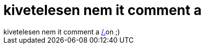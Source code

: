= kivetelesen nem it comment a

:slug: kivetelesen_nem_it_comment_a
:category: regi
:tags: hu
:date: 2006-06-12T03:32:03Z
++++
kivetelesen nem it comment a <a href="http://science.slashdot.org/comments.pl?sid=188160&amp;cid=15513452" target="_self">/.</a>on ;)
++++

